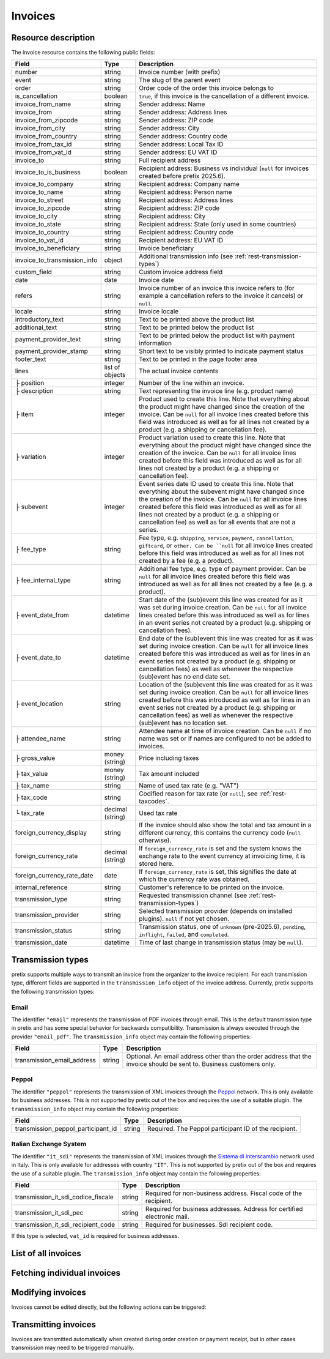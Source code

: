 .. _rest-invoices:

Invoices
========

Resource description
--------------------

The invoice resource contains the following public fields:

.. rst-class:: rest-resource-table

===================================== ========================== =======================================================
Field                                 Type                       Description
===================================== ========================== =======================================================
number                                string                     Invoice number (with prefix)
event                                 string                     The slug of the parent event
order                                 string                     Order code of the order this invoice belongs to
is_cancellation                       boolean                    ``true``, if this invoice is the cancellation of a
                                                                 different invoice.
invoice_from_name                     string                     Sender address: Name
invoice_from                          string                     Sender address: Address lines
invoice_from_zipcode                  string                     Sender address: ZIP code
invoice_from_city                     string                     Sender address: City
invoice_from_country                  string                     Sender address: Country code
invoice_from_tax_id                   string                     Sender address: Local Tax ID
invoice_from_vat_id                   string                     Sender address: EU VAT ID
invoice_to                            string                     Full recipient address
invoice_to_is_business                boolean                    Recipient address: Business vs individual (``null`` for
                                                                 invoices created before pretix 2025.6).
invoice_to_company                    string                     Recipient address: Company name
invoice_to_name                       string                     Recipient address: Person name
invoice_to_street                     string                     Recipient address: Address lines
invoice_to_zipcode                    string                     Recipient address: ZIP code
invoice_to_city                       string                     Recipient address: City
invoice_to_state                      string                     Recipient address: State (only used in some countries)
invoice_to_country                    string                     Recipient address: Country code
invoice_to_vat_id                     string                     Recipient address: EU VAT ID
invoice_to_beneficiary                string                     Invoice beneficiary
invoice_to_transmission_info          object                     Additional transmission info (see :ref:`rest-transmission-types`)
custom_field                          string                     Custom invoice address field
date                                  date                       Invoice date
refers                                string                     Invoice number of an invoice this invoice refers to
                                                                 (for example a cancellation refers to the invoice it
                                                                 cancels) or ``null``.
locale                                string                     Invoice locale
introductory_text                     string                     Text to be printed above the product list
additional_text                       string                     Text to be printed below the product list
payment_provider_text                 string                     Text to be printed below the product list with
                                                                 payment information
payment_provider_stamp                string                     Short text to be visibly printed to indicate payment status
footer_text                           string                     Text to be printed in the page footer area
lines                                 list of objects            The actual invoice contents
├ position                            integer                    Number of the line within an invoice.
├ description                         string                     Text representing the invoice line (e.g. product name)
├ item                                integer                    Product used to create this line. Note that everything
                                                                 about the product might have changed since the creation
                                                                 of the invoice. Can be ``null`` for all invoice lines
                                                                 created before this field was introduced as well as for
                                                                 all lines not created by a product (e.g. a shipping or
                                                                 cancellation fee).
├ variation                           integer                    Product variation used to create this line. Note that everything
                                                                 about the product might have changed since the creation
                                                                 of the invoice. Can be ``null`` for all invoice lines
                                                                 created before this field was introduced as well as for
                                                                 all lines not created by a product (e.g. a shipping or
                                                                 cancellation fee).
├ subevent                            integer                    Event series date ID used to create this line. Note that everything
                                                                 about the subevent might have changed since the creation
                                                                 of the invoice. Can be ``null`` for all invoice lines
                                                                 created before this field was introduced as well as for
                                                                 all lines not created by a product (e.g. a shipping or
                                                                 cancellation fee) as well as for all events that are not a series.
├ fee_type                            string                     Fee type, e.g. ``shipping``, ``service``, ``payment``,
                                                                 ``cancellation``, ``giftcard``, or ``other. Can be ``null`` for
                                                                 all invoice lines
                                                                 created before this field was introduced as well as for
                                                                 all lines not created by a fee (e.g. a product).
├ fee_internal_type                   string                     Additional fee type, e.g. type of payment provider. Can be ``null``
                                                                 for all invoice lines
                                                                 created before this field was introduced as well as for
                                                                 all lines not created by a fee (e.g. a product).
├ event_date_from                     datetime                   Start date of the (sub)event this line was created for as it
                                                                 was set during invoice creation. Can be ``null`` for all invoice
                                                                 lines created before this was introduced as well as for lines in
                                                                 an event series not created by a product (e.g. shipping or
                                                                 cancellation fees).
├ event_date_to                       datetime                   End date of the (sub)event this line was created for as it
                                                                 was set during invoice creation. Can be ``null`` for all invoice
                                                                 lines created before this was introduced as well as for lines in
                                                                 an event series not created by a product (e.g. shipping or
                                                                 cancellation fees) as well as whenever the respective (sub)event
                                                                 has no end date set.
├ event_location                      string                     Location of the (sub)event this line was created for as it
                                                                 was set during invoice creation. Can be ``null`` for all invoice
                                                                 lines created before this was introduced as well as for lines in
                                                                 an event series not created by a product (e.g. shipping or
                                                                 cancellation fees) as well as whenever the respective (sub)event
                                                                 has no location set.
├ attendee_name                       string                     Attendee name at time of invoice creation. Can be ``null`` if no
                                                                 name was set or if names are configured to not be added to invoices.
├ gross_value                         money (string)             Price including taxes
├ tax_value                           money (string)             Tax amount included
├ tax_name                            string                     Name of used tax rate (e.g. "VAT")
├ tax_code                            string                     Codified reason for tax rate (or ``null``), see :ref:`rest-taxcodes`.
└ tax_rate                            decimal (string)           Used tax rate
foreign_currency_display              string                     If the invoice should also show the total and tax
                                                                 amount in a different currency, this contains the
                                                                 currency code (``null`` otherwise).
foreign_currency_rate                 decimal (string)           If ``foreign_currency_rate`` is set and the system
                                                                 knows the exchange rate to the event currency at
                                                                 invoicing time, it is stored here.
foreign_currency_rate_date            date                       If ``foreign_currency_rate`` is set, this signifies the
                                                                 date at which the currency rate was obtained.
internal_reference                    string                     Customer's reference to be printed on the invoice.
transmission_type                     string                     Requested transmission channel (see :ref:`rest-transmission-types`)
transmission_provider                 string                     Selected transmission provider (depends on installed
                                                                 plugins). ``null`` if not yet chosen.
transmission_status                   string                     Transmission status, one of ``unknown`` (pre-2025.6),
                                                                 ``pending``, ``inflight``, ``failed``, and ``completed``.
transmission_date                     datetime                   Time of last change in transmission status (may be ``null``).
===================================== ========================== =======================================================


.. versionchanged:: 2023.8

   The ``event`` attribute has been added. The organizer-level endpoint has been added.

.. versionchanged:: 2024.8

   The ``tax_code`` attribute has been added.

.. versionchanged:: 2025.6

   The attributes ``invoice_to_is_business``, ``invoice_to_transmission_info``, ``transmission_type``,
   ``transmission_provider``, ``transmission_status``, and ``transmission_date`` have been added.


.. _`rest-transmission-types`:

Transmission types
------------------

pretix supports multiple ways to transmit an invoice from the organizer to the invoice recipient.
For each transmission type, different fields are supported in the ``transmission_info`` object of the
invoice address. Currently, pretix supports the following transmission types:

Email
"""""

The identifier ``"email"`` represents the transmission of PDF invoices through email.
This is the default transmission type in pretix and has some special behavior for backwards compatibility.
Transmission is always executed through the provider ``"email_pdf"``.
The ``transmission_info`` object may contain the following properties:

.. rst-class:: rest-resource-table

===================================== ========================== =======================================================
Field                                 Type                       Description
===================================== ========================== =======================================================
transmission_email_address            string                     Optional. An email address other than the order address
                                                                 that the invoice should be sent to.
                                                                 Business customers only.
===================================== ========================== =======================================================

Peppol
""""""

The identifier ``"peppol"`` represents the transmission of XML invoices through the `Peppol`_ network.
This is only available for business addresses.
This is not supported by pretix out of the box and requires the use of a suitable plugin.
The ``transmission_info`` object may contain the following properties:

.. rst-class:: rest-resource-table

===================================== ========================== =======================================================
Field                                 Type                       Description
===================================== ========================== =======================================================
transmission_peppol_participant_id    string                     Required. The Peppol participant ID of the recipient.
===================================== ========================== =======================================================

Italian Exchange System
"""""""""""""""""""""""

The identifier ``"it_sdi"`` represents the transmission of XML invoices through the `Sistema di Interscambio`_ network used in Italy.
This is only available for addresses with country ``"IT"``.
This is not supported by pretix out of the box and requires the use of a suitable plugin.
The ``transmission_info`` object may contain the following properties:

.. rst-class:: rest-resource-table

===================================== ========================== =======================================================
Field                                 Type                       Description
===================================== ========================== =======================================================
transmission_it_sdi_codice_fiscale    string                     Required for non-business address. Fiscal code of the
                                                                 recipient.
transmission_it_sdi_pec               string                     Required for business addresses. Address for certified
                                                                 electronic mail.
transmission_it_sdi_recipient_code    string                     Required for businesses. SdI recipient code.
===================================== ========================== =======================================================

If this type is selected, ``vat_id`` is required for business addresses.

List of all invoices
--------------------

.. http:get:: /api/v1/organizers/(organizer)/events/(event)/invoices/

   Returns a list of all invoices within a given event.

   **Example request**:

   .. sourcecode:: http

      GET /api/v1/organizers/bigevents/events/sampleconf/invoices/ HTTP/1.1
      Host: pretix.eu
      Accept: application/json, text/javascript

   **Example response**:

   .. sourcecode:: http

      HTTP/1.1 200 OK
      Vary: Accept
      Content-Type: application/json

      {
        "count": 1,
        "next": null,
        "previous": null,
        "results": [
          {
            "number": "SAMPLECONF-00001",
            "event": "sampleconf",
            "order": "ABC12",
            "is_cancellation": false,
            "invoice_from_name": "Big Events LLC",
            "invoice_from": "Demo street 12",
            "invoice_from_zipcode":"",
            "invoice_from_city":"Demo town",
            "invoice_from_country":"US",
            "invoice_from_tax_id":"",
            "invoice_from_vat_id":"",
            "invoice_to": "Sample company\nJohn Doe\nTest street 12\n12345 Testington\nTestikistan\nVAT-ID: EU123456789",
            "invoice_to_company": "Sample company",
            "invoice_to_is_business": true,
            "invoice_to_name": "John Doe",
            "invoice_to_street": "Test street 12",
            "invoice_to_zipcode": "12345",
            "invoice_to_city": "Testington",
            "invoice_to_state": null,
            "invoice_to_country": "TE",
            "invoice_to_vat_id": "EU123456789",
            "invoice_to_beneficiary": "",
            "invoice_to_transmission_info": {},
            "custom_field": null,
            "date": "2017-12-01",
            "refers": null,
            "locale": "en",
            "introductory_text": "thank you for your purchase of the following items:",
            "internal_reference": "",
            "additional_text": "We are looking forward to see you on our conference!",
            "payment_provider_text": "Please transfer the money to our account ABC…",
            "payment_provider_stamp": null,
            "footer_text": "Big Events LLC - Registration No. 123456 - VAT ID: EU0987654321",
            "lines": [
              {
                "position": 1,
                "description": "Budget Ticket",
                "item": 1234,
                "variation": 245,
                "subevent": null,
                "fee_type": null,
                "fee_internal_type": null,
                "event_date_from": "2017-12-27T10:00:00Z",
                "event_date_to": null,
                "event_location": "Heidelberg",
                "attendee_name": null,
                "gross_value": "23.00",
                "tax_value": "0.00",
                "tax_name": "VAT",
                "tax_code": "S/standard",
                "tax_rate": "0.00"
              }
            ],
            "foreign_currency_display": "PLN",
            "foreign_currency_rate": "4.2408",
            "foreign_currency_rate_date": "2017-07-24",
            "transmission_type": "email",
            "transmission_provider": "email_pdf",
            "transmission_status": "completed",
            "transmission_date": "2017-07-24T10:00:00Z"
          }
        ]
      }

   :query integer page: The page number in case of a multi-page result set, default is 1
   :query boolean is_cancellation: If set to ``true`` or ``false``, only invoices with this value for the field
                                   ``is_cancellation`` will be returned.
   :query string order: If set, only invoices belonging to the order with the given order code will be returned.
                        This parameter may be given multiple times. In this case, all invoices matching one of the inputs will be returned.
   :query string number: If set, only invoices with the given invoice number will be returned.
                        This parameter may be given multiple times. In this case, all invoices matching one of the inputs will be returned.
   :query string refers: If set, only invoices referring to the given invoice will be returned.
   :query string locale: If set, only invoices with the given locale will be returned.
   :query string ordering: Manually set the ordering of results. Valid fields to be used are ``date`` and
                           ``nr`` (equals to ``number``). Default: ``nr``
   :param organizer: The ``slug`` field of the organizer to fetch
   :param event: The ``slug`` field of the event to fetch
   :statuscode 200: no error
   :statuscode 401: Authentication failure
   :statuscode 403: The requested organizer/event does not exist **or** you have no permission to view this resource.

.. http:get:: /api/v1/organizers/(organizer)/invoices/

   Returns a list of all invoices within all events of a given organizer (with sufficient access permissions).

   Supported query parameters and output format of this endpoint are identical to the list endpoint within an event.

   **Example request**:

   .. sourcecode:: http

      GET /api/v1/organizers/bigevents/events/sampleconf/invoices/ HTTP/1.1
      Host: pretix.eu
      Accept: application/json, text/javascript

   **Example response**:

   .. sourcecode:: http

      HTTP/1.1 200 OK
      Vary: Accept
      Content-Type: application/json

      {
        "count": 1,
        "next": null,
        "previous": null,
        "results": [
          {
            "number": "SAMPLECONF-00001",
            "event": "sampleconf",
            "order": "ABC12",
            ...
        ]
      }

   :param organizer: The ``slug`` field of the organizer to fetch
   :statuscode 200: no error
   :statuscode 401: Authentication failure
   :statuscode 403: The requested organizer/event does not exist **or** you have no permission to view this resource.


Fetching individual invoices
----------------------------

.. http:get:: /api/v1/organizers/(organizer)/events/(event)/invoices/(number)/

   Returns information on one invoice, identified by its invoice number.

   **Example request**:

   .. sourcecode:: http

      GET /api/v1/organizers/bigevents/events/sampleconf/invoices/SAMPLECONF-00001/ HTTP/1.1
      Host: pretix.eu
      Accept: application/json, text/javascript

   **Example response**:

   .. sourcecode:: http

      HTTP/1.1 200 OK
      Vary: Accept
      Content-Type: application/json

      {
        "number": "SAMPLECONF-00001",
        "event": "sampleconf",
        "order": "ABC12",
        "is_cancellation": false,
        "invoice_from_name": "Big Events LLC",
        "invoice_from": "Demo street 12",
        "invoice_from_zipcode":"",
        "invoice_from_city":"Demo town",
        "invoice_from_country":"US",
        "invoice_from_tax_id":"",
        "invoice_from_vat_id":"",
        "invoice_to": "Sample company\nJohn Doe\nTest street 12\n12345 Testington\nTestikistan\nVAT-ID: EU123456789",
        "invoice_to_company": "Sample company",
        "invoice_to_is_business": true,
        "invoice_to_name": "John Doe",
        "invoice_to_street": "Test street 12",
        "invoice_to_zipcode": "12345",
        "invoice_to_city": "Testington",
        "invoice_to_state": null,
        "invoice_to_country": "TE",
        "invoice_to_vat_id": "EU123456789",
        "invoice_to_beneficiary": "",
        "invoice_to_transmission_info": {},
        "custom_field": null,
        "date": "2017-12-01",
        "refers": null,
        "locale": "en",
        "introductory_text": "thank you for your purchase of the following items:",
        "internal_reference": "",
        "additional_text": "We are looking forward to see you on our conference!",
        "payment_provider_text": "Please transfer the money to our account ABC…",
        "payment_provider_stamp": null,
        "footer_text": "Big Events LLC - Registration No. 123456 - VAT ID: EU0987654321",
        "lines": [
          {
            "position": 1,
            "description": "Budget Ticket",
            "item": 1234,
            "variation": 245,
            "subevent": null,
            "fee_type": null,
            "fee_internal_type": null,
            "event_date_from": "2017-12-27T10:00:00Z",
            "event_date_to": null,
            "event_location": "Heidelberg",
            "attendee_name": null,
            "gross_value": "23.00",
            "tax_value": "0.00",
            "tax_name": "VAT",
            "tax_code": "S/standard",
            "tax_rate": "0.00"
          }
        ],
        "foreign_currency_display": "PLN",
        "foreign_currency_rate": "4.2408",
        "foreign_currency_rate_date": "2017-07-24",
        "transmission_type": "email",
        "transmission_provider": "email_pdf",
        "transmission_status": "completed",
        "transmission_date": "2017-07-24T10:00:00Z"
      }

   :param organizer: The ``slug`` field of the organizer to fetch
   :param event: The ``slug`` field of the event to fetch
   :param number: The ``number`` field of the invoice to fetch
   :statuscode 200: no error
   :statuscode 401: Authentication failure
   :statuscode 403: The requested organizer/event does not exist **or** you have no permission to view this resource.

.. http:get:: /api/v1/organizers/(organizer)/events/(event)/invoices/(number)/download/

   Download an invoice in PDF format.

   Note that in some cases the PDF file might not yet have been created. In that case, you will receive a status
   code :http:statuscode:`409` and you are expected to retry the request after a short period of waiting.

   **Example request**:

   .. sourcecode:: http

      GET /api/v1/organizers/bigevents/events/sampleconf/invoices/00001/download/ HTTP/1.1
      Host: pretix.eu
      Accept: application/json, text/javascript

   **Example response**:

   .. sourcecode:: http

      HTTP/1.1 200 OK
      Vary: Accept
      Content-Type: application/pdf

      ...

   :param organizer: The ``slug`` field of the organizer to fetch
   :param event: The ``slug`` field of the event to fetch
   :param number: The ``number`` field of the invoice to fetch
   :statuscode 200: no error
   :statuscode 401: Authentication failure
   :statuscode 403: The requested organizer/event does not exist **or** you have no permission to view this resource.
   :statuscode 409: The file is not yet ready and will now be prepared. Retry the request after waiting for a few
                    seconds.


Modifying invoices
------------------

Invoices cannot be edited directly, but the following actions can be triggered:

.. http:post:: /api/v1/organizers/(organizer)/events/(event)/invoices/(number)/reissue/

   Cancels the invoice and creates a new one.

   **Example request**:

   .. sourcecode:: http

      GET /api/v1/organizers/bigevents/events/sampleconf/invoices/00001/reissue/ HTTP/1.1
      Host: pretix.eu
      Accept: application/json, text/javascript

   **Example response**:

   .. sourcecode:: http

      HTTP/1.1 204 No Content
      Vary: Accept
      Content-Type: application/pdf

   :param organizer: The ``slug`` field of the organizer to fetch
   :param event: The ``slug`` field of the event to fetch
   :param number: The ``number`` field of the invoice to reissue
   :statuscode 200: no error
   :statuscode 400: The invoice has already been canceled
   :statuscode 401: Authentication failure
   :statuscode 403: The requested organizer/event does not exist **or** you have no permission to change this resource.

.. http:post:: /api/v1/organizers/(organizer)/events/(event)/invoices/(number)/regenerate/

   Re-generates the invoice from order data.

   **Example request**:

   .. sourcecode:: http

      GET /api/v1/organizers/bigevents/events/sampleconf/invoices/00001/regenerate/ HTTP/1.1
      Host: pretix.eu
      Accept: application/json, text/javascript

   **Example response**:

   .. sourcecode:: http

      HTTP/1.1 204 No Content
      Vary: Accept
      Content-Type: application/pdf

   :param organizer: The ``slug`` field of the organizer to fetch
   :param event: The ``slug`` field of the event to fetch
   :param number: The ``number`` field of the invoice to regenerate
   :statuscode 200: no error
   :statuscode 400: The invoice has already been canceled
   :statuscode 401: Authentication failure
   :statuscode 403: The requested organizer/event does not exist **or** you have no permission to change this resource.


Transmitting invoices
---------------------

Invoices are transmitted automatically when created during order creation or payment receipt,
but in other cases transmission may need to be triggered manually.

.. http:post:: /api/v1/organizers/(organizer)/events/(event)/invoices/(number)/transmit/

   Transmits the invoice to the recipient, but only if it is in ``pending`` state.

   **Example request**:

   .. sourcecode:: http

      GET /api/v1/organizers/bigevents/events/sampleconf/invoices/00001/transmit/ HTTP/1.1
      Host: pretix.eu
      Accept: application/json, text/javascript

   **Example response**:

   .. sourcecode:: http

      HTTP/1.1 204 No Content
      Vary: Accept
      Content-Type: application/pdf

   :param organizer: The ``slug`` field of the organizer to fetch
   :param event: The ``slug`` field of the event to fetch
   :param number: The ``number`` field of the invoice to transmit
   :statuscode 200: no error
   :statuscode 401: Authentication failure
   :statuscode 403: The requested organizer/event does not exist **or** you have no permission to transmit this invoice **or** the invoice may not be transmitted
   :statuscode 409: The invoice is currently in transmission

.. http:post:: /api/v1/organizers/(organizer)/events/(event)/invoices/(number)/retransmit/

   Transmits the invoice to the recipient even if transmission was already attempted previously.

   **Example request**:

   .. sourcecode:: http

      GET /api/v1/organizers/bigevents/events/sampleconf/invoices/00001/retransmit/ HTTP/1.1
      Host: pretix.eu
      Accept: application/json, text/javascript

   **Example response**:

   .. sourcecode:: http

      HTTP/1.1 204 No Content
      Vary: Accept
      Content-Type: application/pdf

   :param organizer: The ``slug`` field of the organizer to fetch
   :param event: The ``slug`` field of the event to fetch
   :param number: The ``number`` field of the invoice to transmit
   :statuscode 200: no error
   :statuscode 401: Authentication failure
   :statuscode 403: The requested organizer/event does not exist **or** you have no permission to transmit this invoice **or** the invoice may not be transmitted
   :statuscode 409: The invoice is currently in transmission


.. _Peppol: https://en.wikipedia.org/wiki/PEPPOL
.. _Sistema di Interscambio: https://it.wikipedia.org/wiki/Fattura_elettronica_in_Italia